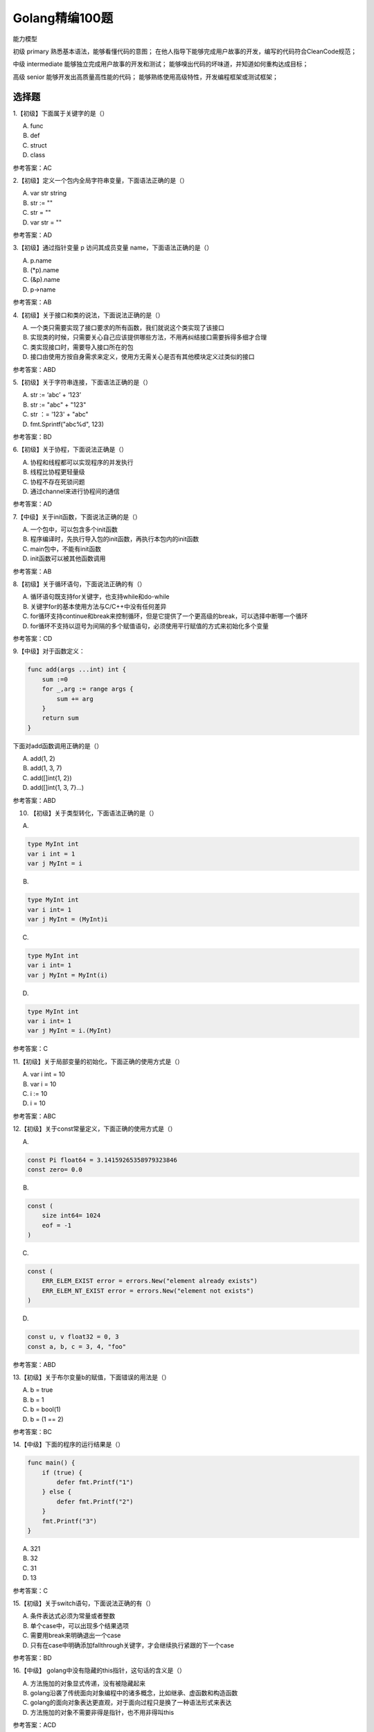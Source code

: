 Golang精编100题
====================

能力模型

初级
primary
熟悉基本语法，能够看懂代码的意图；
在他人指导下能够完成用户故事的开发，编写的代码符合CleanCode规范；

中级
intermediate
能够独立完成用户故事的开发和测试；
能够嗅出代码的坏味道，并知道如何重构达成目标；

高级
senior
能够开发出高质量高性能的代码；
能够熟练使用高级特性，开发编程框架或测试框架；

选择题
----------

1.【初级】下面属于关键字的是（）

A. func

B. def

C. struct

D. class

参考答案：AC

2.【初级】定义一个包内全局字符串变量，下面语法正确的是（）

A. var str string

B. str := ""

C. str = ""

D. var str = ""

参考答案：AD

3.【初级】通过指针变量 p 访问其成员变量 name，下面语法正确的是（）

A. p.name

B. (\*p).name

C. (&p).name

D. p->name

参考答案：AB

4.【初级】关于接口和类的说法，下面说法正确的是（）

A. 一个类只需要实现了接口要求的所有函数，我们就说这个类实现了该接口

B. 实现类的时候，只需要关心自己应该提供哪些方法，不用再纠结接口需要拆得多细才合理

C. 类实现接口时，需要导入接口所在的包

D. 接口由使用方按自身需求来定义，使用方无需关心是否有其他模块定义过类似的接口

参考答案：ABD

5.【初级】关于字符串连接，下面语法正确的是（）

A. str := ‘abc’ + ‘123’

B. str := "abc" + "123"

C. str ：= '123' + "abc"

D. fmt.Sprintf("abc%d", 123)

参考答案：BD

6.【初级】关于协程，下面说法正确是（）

A. 协程和线程都可以实现程序的并发执行

B. 线程比协程更轻量级

C. 协程不存在死锁问题

D. 通过channel来进行协程间的通信

参考答案：AD

7.【中级】关于init函数，下面说法正确的是（）

A. 一个包中，可以包含多个init函数

B. 程序编译时，先执行导入包的init函数，再执行本包内的init函数

C. main包中，不能有init函数

D. init函数可以被其他函数调用

参考答案：AB

8.【初级】关于循环语句，下面说法正确的有（）

A. 循环语句既支持for关键字，也支持while和do-while

B. 关键字for的基本使用方法与C/C++中没有任何差异

C. for循环支持continue和break来控制循环，但是它提供了一个更高级的break，可以选择中断哪一个循环

D. for循环不支持以逗号为间隔的多个赋值语句，必须使用平行赋值的方式来初始化多个变量 

参考答案：CD

9.【中级】对于函数定义：

.. code:: Go

    func add(args ...int) int {
        sum :=0
        for _,arg := range args {
            sum += arg
        }
        return sum
    }

下面对add函数调用正确的是（）

A. add(1, 2)

B. add(1, 3, 7)

C. add([]int{1, 2})

D. add([]int{1, 3, 7}...)

参考答案：ABD

10. 【初级】关于类型转化，下面语法正确的是（）

A.

.. code:: Go

    type MyInt int
    var i int = 1
    var j MyInt = i

B.

.. code:: Go

    type MyInt int
    var i int= 1
    var j MyInt = (MyInt)i

C.

.. code:: Go

    type MyInt int
    var i int= 1
    var j MyInt = MyInt(i)

D.

.. code:: Go

    type MyInt int
    var i int= 1
    var j MyInt = i.(MyInt)

参考答案：C

11.【初级】关于局部变量的初始化，下面正确的使用方式是（）

A. var i int = 10

B. var i = 10

C. i := 10

D. i = 10

参考答案：ABC

12.【初级】关于const常量定义，下面正确的使用方式是（）

A.

.. code:: Go

    const Pi float64 = 3.14159265358979323846
    const zero= 0.0

B.

.. code:: Go

    const (
        size int64= 1024
        eof = -1
    )

C.

.. code:: Go

    const (
        ERR_ELEM_EXIST error = errors.New("element already exists")
        ERR_ELEM_NT_EXIST error = errors.New("element not exists")
    )

D.

.. code:: Go

    const u, v float32 = 0, 3
    const a, b, c = 3, 4, "foo"

参考答案：ABD

13.【初级】关于布尔变量b的赋值，下面错误的用法是（）

A. b = true

B. b = 1

C. b = bool(1)

D. b = (1 == 2)

参考答案：BC

14.【中级】下面的程序的运行结果是（）

.. code:: Go

    func main() {  
        if (true) {
            defer fmt.Printf("1")
        } else {
            defer fmt.Printf("2")
        }
        fmt.Printf("3")
    }

A. 321

B. 32

C. 31

D. 13

参考答案：C

15.【初级】关于switch语句，下面说法正确的有（）

A. 条件表达式必须为常量或者整数

B. 单个case中，可以出现多个结果选项

C. 需要用break来明确退出一个case

D. 只有在case中明确添加fallthrough关键字，才会继续执行紧跟的下一个case

参考答案：BD

16.【中级】 golang中没有隐藏的this指针，这句话的含义是（）

A. 方法施加的对象显式传递，没有被隐藏起来

B. golang沿袭了传统面向对象编程中的诸多概念，比如继承、虚函数和构造函数

C. golang的面向对象表达更直观，对于面向过程只是换了一种语法形式来表达

D. 方法施加的对象不需要非得是指针，也不用非得叫this

参考答案：ACD

17.【中级】 golang中的引用类型包括（）

A. 数组切片

B. map

C. channel

D. interface

参考答案：ABCD

18.【中级】 golang中的指针运算包括（）

A. 可以对指针进行自增或自减运算

B. 可以通过“&”取指针的地址

C. 可以通过“*”取指针指向的数据

D. 可以对指针进行下标运算

参考答案：BC

19.【初级】关于main函数（可执行程序的执行起点），下面说法正确的是（）

A. main函数不能带参数

B. main函数不能定义返回值

C. main函数所在的包必须为main包

D. main函数中可以使用flag包来获取和解析命令行参数

参考答案：ABCD

20.【中级】下面赋值正确的是（）

A. var x = nil

B. var x interface{} = nil

C. var x string = nil

D. var x error = nil

参考答案：BD

21.【中级】关于整型切片的初始化，下面正确的是（）

A. s := make([]int)

B. s := make([]int, 0)

C. s := make([]int, 5, 10)

D. s := []int{1, 2, 3, 4, 5}

参考答案：BCD

22. 【中级】从切片中删除一个元素，下面的算法实现正确的是（）

A

.. code:: Go
    
    func (s *Slice) Remove(value interface{}) error {
        for i, v := range *s {
            if isEqual(value, v) {
                if i == len(*s) - 1 {
                    *s = (*s)[:i]
                }else {
                    *s = append((*s)[:i],(*s)[i + 2:]...)
                }
                return nil
            }
        }
        return ERR_ELEM_NT_EXIST
    }

B.

.. code:: Go

    func (s*Slice)Remove(value interface{}) error {
        for i, v:= range *s {
            if isEqual(value, v) {
                *s =append((*s)[:i],(*s)[i + 1:])
                return nil
            }
        }
        return ERR_ELEM_NT_EXIST
    }

C.

.. code:: Go

    func (s*Slice)Remove(value interface{}) error {
        for i, v:= range *s {
            if isEqual(value, v) {
                delete(*s, v)
                return nil
            }
        }
        return ERR_ELEM_NT_EXIST
    }

D.

.. code:: Go

    func (s*Slice)Remove(value interface{}) error {
        for i, v:= range *s {
            if isEqual(value, v) {
                *s =append((*s)[:i],(*s)[i + 1:]...)
                return nil
            }
        }
        return ERR_ELEM_NT_EXIST
    }

参考答案：D

23.【初级】对于局部变量整型切片x的赋值，下面定义正确的是（）

A.

.. code:: Go

    x := []int{
        1, 2, 3,
        4, 5, 6,
    }

B.

.. code:: Go

    x :=[]int{
        1, 2, 3,
        4, 5, 6
    }

C.

.. code:: Go

    x :=[]int{
        1, 2, 3,
        4, 5, 6}

D.

.. code:: Go

    x :=[]int{1, 2, 3, 4, 5, 6,}

参考答案：ACD

24.【初级】关于变量的自增和自减操作，下面语句正确的是（）

A.

.. code:: Go

    i := 1
    i++

B.

.. code:: Go

    i := 1
    j = i++

C.

.. code:: Go

    i := 1
    ++i

D.

.. code:: Go

    i := 1
    i--

参考答案：AD

25.【中级】关于函数声明，下面语法错误的是（）

A. func f(a, b int) (value int, err error)

B. func f(a int, b int) (value int, err error)

C. func f(a, b int) (value int, error)

D. func f(a int, b int) (int, int, error)

参考答案：C

26. 【中级】如果Add函数的调用代码为：

.. code:: Go

    func main() {
        var a Integer = 1
        var b Integer = 2
        var i interface{} = &a
        sum := i.(*Integer).Add(b)
        fmt.Println(sum)
    }

则Add函数定义正确的是（）

A.

.. code:: Go

    type Integer int
    func (a Integer) Add(b Integer) Integer {
        return a + b
    }

B.

.. code:: Go

    type Integer int
    func (a Integer) Add(b *Integer) Integer {
        return a + *b
    }

C.

.. code:: Go

    type Integer int
    func (a*Integer) Add(b Integer) Integer {
        return *a + b
    }

D.

.. code:: Go

    type Integer int
    func (a*Integer) Add(b *Integer) Integer {
        return *a + *b
    }

参考答案：AC

27.【中级】如果Add函数的调用代码为：

.. code:: Go

    func main() {
        var a Integer = 1
        var b Integer = 2
        var i interface{} = a
        sum := i.(Integer).Add(b)
        fmt.Println(sum)
    }

则Add函数定义正确的是（）

A.

.. code:: Go

    type Integer int
    func (a Integer)Add(b Integer) Integer {
        return a + b
    }

B.

.. code:: Go

    type Integer int
    func (a Integer) Add(b *Integer) Integer {
        return a + *b
    }

C.

.. code:: Go

    type Integer int
    func (a *Integer) Add(b Integer) Integer {
        return *a + b
    }

D.

.. code:: Go

    type Integer int
    func (a*Integer) Add(b *Integer) Integer {
        return *a + *b
    }

参考答案：A

28.【中级】关于GetPodAction定义，下面赋值正确的是（）

.. code:: Go

    type Fragment interface {
        Exec(transInfo *TransInfo) error
    }
    type GetPodAction struct {
    }
    func (g GetPodAction) Exec(transInfo*TransInfo) error {
        ...
        return nil
    }

A. var fragment Fragment = new(GetPodAction)

B. var fragment Fragment = GetPodAction

C. var fragment Fragment = &GetPodAction{}

D. var fragment Fragment = GetPodAction{}

参考答案：ACD

29.【中级】关于GoMock，下面说法正确的是（）

A. GoMock可以对interface打桩

B. GoMock可以对类的成员函数打桩

C. GoMock可以对函数打桩

D. GoMock打桩后的依赖注入可以通过GoStub完成

参考答案：AD

30.【中级】关于接口，下面说法正确的是（）

A. 只要两个接口拥有相同的方法列表（次序不同不要紧），那么它们就是等价的，可以相互赋值

B. 如果接口A的方法列表是接口B的方法列表的子集，那么接口B可以赋值给接口A

C. 接口查询是否成功，要在运行期才能够确定

D. 接口赋值是否可行，要在运行期才能够确定

参考答案：ABC

31.【初级】关于channel，下面语法正确的是（）

A. var ch chan int

B. ch := make(chan int)

C. <- ch

D. ch <-

参考答案：ABC

32.【初级】关于同步锁，下面说法正确的是（）

A. 当一个goroutine获得了Mutex后，其他goroutine就只能乖乖的等待，除非该goroutine释放这个Mutex

B. RWMutex在读锁占用的情况下，会阻止写，但不阻止读

C. RWMutex在写锁占用情况下，会阻止任何其他goroutine（无论读和写）进来，整个锁相当于由该goroutine独占

D. Lock()操作需要保证有Unlock()或RUnlock()调用与之对应

参考答案：ABC

33.【中级】 golang中大多数数据类型都可以转化为有效的JSON文本，下面几种类型除外（）

A. 指针

B. channel

C. complex

D. 函数

参考答案：BCD

34.【中级】关于go vendor，下面说法正确的是（）

A. 基本思路是将引用的外部包的源代码放在当前工程的vendor目录下面

B. 编译go代码会优先从vendor目录先寻找依赖包

C. 可以指定引用某个特定版本的外部包

D. 有了vendor目录后，打包当前的工程代码到其他机器的$GOPATH/src下都可以通过编译

参考答案：ABD

35.【初级】 flag是bool型变量，下面if表达式符合编码规范的是（）

A. if flag == 1

B. if flag

C. if flag == false

D. if !flag

参考答案：BD

36.【初级】 value是整型变量，下面if表达式符合编码规范的是（）

A. if value == 0

B. if value

C. if value != 0

D. if !value

参考答案：AC

37.【中级】关于函数返回值的错误设计，下面说法正确的是（）

A. 如果失败原因只有一个，则返回bool

B. 如果失败原因超过一个，则返回error

C. 如果没有失败原因，则不返回bool或error

D. 如果重试几次可以避免失败，则不要立即返回bool或error

参考答案：ABCD

38.【中级】关于异常设计，下面说法正确的是（）

A. 在程序开发阶段，坚持速错，让程序异常崩溃

B. 在程序部署后，应恢复异常避免程序终止

C. 一切皆错误，不用进行异常设计

D. 对于不应该出现的分支，使用异常处理

参考答案：ABD

39.【中级】关于slice或map操作，下面正确的是（）

A.

.. code:: Go

    var s []int
    s =append(s,1)

B.

.. code:: Go

    var mmap[string]int
    m["one"]= 1

C.

.. code:: Go

    var s[]int
    s =make([]int, 0)
    s =append(s,1)

D.

.. code:: Go

    var mmap[string]int
    m =make(map[string]int)
    m["one"]= 1

参考答案：ACD

40. 【中级】关于channel的特性，下面说法正确的是（）

A. 给一个 nil channel 发送数据，造成永远阻塞

B. 从一个 nil channel 接收数据，造成永远阻塞

C. 给一个已经关闭的 channel 发送数据，引起 panic

D. 从一个已经关闭的 channel 接收数据，如果缓冲区中为空，则返回一个零值

参考答案：ABCD

41. 【中级】关于无缓冲和有冲突的channel，下面说法正确的是（）

A. 无缓冲的channel是默认的缓冲为1的channel

B. 无缓冲的channel和有缓冲的channel都是同步的

C. 无缓冲的channel和有缓冲的channel都是非同步的

D. 无缓冲的channel是同步的，而有缓冲的channel是非同步的

参考答案：D

42. 【中级】关于异常的触发，下面说法正确的是（）

A. 空指针解析

B. 下标越界

C. 除数为0

D. 调用panic函数

参考答案：ABCD

43. 【中级】关于cap函数的适用类型，下面说法正确的是（）

A. array

B. slice

C. map

D. channel

参考答案：ABD

44. 【中级】关于beego框架，下面说法正确的是（）

A. beego是一个golang实现的轻量级HTTP框架

B. beego可以通过注释路由、正则路由等多种方式完成url路由注入

C. 可以使用bee new工具生成空工程，然后使用bee run命令自动热编译

D. beego框架只提供了对url路由的处理，而对于MVC架构中的数据库部分未提供框架支持

参考答案：ABC

45. 【中级】关于goconvey，下面说法正确的是（）

A. goconvey是一个支持golang的单元测试框架

B. goconvey能够自动监控文件修改并启动测试，并可以将测试结果实时输出到web界面

C. goconvey提供了丰富的断言简化测试用例的编写

D. goconvey无法与go test集成

参考答案：ABC

46. 【中级】关于go vet，下面说法正确的是（）

A. go vet是golang自带工具go tool vet的封装

B. 当执行go vet database时，可以对database所在目录下的所有子文件夹进行递归检测

C. go vet可以使用绝对路径、相对路径或相对GOPATH的路径指定待检测的包

D. go vet可以检测出死代码

参考答案：ACD

47. 【中级】关于map，下面说法正确的是（）

A. map反序列化时json.unmarshal的入参必须为map的地址

B. 在函数调用中传递map，则子函数中对map元素的增加不会导致父函数中map的修改

C. 在函数调用中传递map，则子函数中对map元素的修改不会导致父函数中map的修改

D. 不能使用内置函数delete删除map的元素

参考答案：A

48.【中级】关于GoStub，下面说法正确的是（）

A. GoStub可以对全局变量打桩

B. GoStub可以对函数打桩

C. GoStub可以对类的成员方法打桩

D. GoStub可以打动态桩，比如对一个函数打桩后，多次调用该函数会有不同的行为

参考答案：ABD

49.【初级】关于select机制，下面说法正确的是（）

A. select机制用来处理异步IO问题

B. select机制最大的一条限制就是每个case语句里必须是一个IO操作

C. golang在语言级别支持select关键字

D. select关键字的用法与switch语句非常类似，后面要带判断条件

参考答案：ABC

50.【初级】关于内存泄露，下面说法正确的是（）

A. golang有自动垃圾回收，不存在内存泄露

B. golang中检测内存泄露主要依靠的是pprof包

C. 内存泄露可以在编译阶段发现

D. 应定期使用浏览器来查看系统的实时内存信息，及时发现内存泄露问题

参考答案：BD

填空题
---------

1.【初级】声明一个整型变量i __________

参考答案：var i int

2.【初级】声明一个含有10个元素的整型数组a __________

参考答案：var a [10]int

3.【初级】声明一个整型数组切片s __________

参考答案：var s []int

4.【初级】声明一个整型指针变量p __________

参考答案：var p \*int

5.【初级】声明一个key为字符串型value为整型的map变量m __________

参考答案：var m map[string]int

6.【初级】声明一个入参和返回值均为整型的函数变量f __________

参考答案：var f func(a int) int

7.【初级】声明一个只用于读取int数据的单向channel变量ch __________

参考答案：var ch <-chan int

8.【初级】假设源文件的命名为slice.go，则测试文件的命名为 __________

参考答案：slice_test.go

9.【初级】 go test要求测试函数的前缀必须命名为 __________

参考答案：Test

10. 【中级】下面的程序的运行结果是 __________

.. code:: Go

    for i := 0; i < 5; i++ {
        defer fmt.Printf("%d ", i)
    }

参考答案：4 3 2 1 0

11. 【中级】下面的程序的运行结果是 __________

.. code:: Go

    func main() {
        x := 1
        {
            x := 2
            fmt.Print(x)
        }
        fmt.Println(x)
    }

参考答案：21

12. 【中级】下面的程序的运行结果是 __________

.. code:: Go

    func main() {
        strs := []string{"one", "two", "three"}
        for _, s := range strs {
            go func() {
                time.Sleep(1 * time.Second)
                fmt.Printf("%s ", s)
            }()
        }
        time.Sleep(3 * time.Second)
    }

参考答案：three three three

13. 【中级】下面的程序的运行结果是 __________

.. code:: Go

    func main() {
        x := []string{"a", "b", "c"}
        for v := range x {
            fmt.Print(v)
        }
    }

参考答案：012

14. 【中级】下面的程序的运行结果是 __________

.. code:: Go

    func main() {
        x := []string{"a", "b", "c"}
        for _, v := range x {
            fmt.Print(v)
        }
    }

参考答案：abc

15. 【初级】下面的程序的运行结果是 __________

.. code:: Go

    func main() {
        i := 1
        j := 2
        i, j = j, i
        fmt.Printf("%d%d\n", i, j)
    }

参考答案：21

16. 【初级】下面的程序的运行结果是 __________

.. code:: Go

    func incr(p *int) int {
        *p++
        return *p
    }
    func main() {
        v := 1
        incr(&v)
        fmt.Println(v)
    }

参考答案：2

17. 【初级】启动一个goroutine的关键字是__________

参考答案：go

18. 【中级】下面的程序的运行结果是__________

.. code:: Go

    type Slice []int

    func NewSlice() Slice {
        return make(Slice, 0)
    }
    func (s *Slice) Add(elem int) *Slice {
        *s = append(*s, elem)
        fmt.Print(elem)
        return s
    }
    func main() {
        s := NewSlice()
        defer s.Add(1).Add(2)
        s.Add(3)
    }

参考答案：132

判断题
----------

1.【初级】数组是一个值类型（）

参考答案：T

2.【初级】使用map不需要引入任何库（）

参考答案：T

3.【中级】内置函数delete可以删除数组切片内的元素（）

参考答案：F

4.【初级】指针是基础类型（）

参考答案：F

5.【初级】 interface{}是可以指向任意对象的Any类型（）

参考答案：T

6.【中级】下面关于文件操作的代码可能触发异常（）

.. code:: Go

    file, err := os.Open("test.go")
    defer file.Close()
    if err != nil {
        fmt.Println("open file failed:",err)
        return
    }
    ...

参考答案：T

8.【初级】 Golang不支持自动垃圾回收（）

参考答案：F

9.【初级】 Golang支持反射，反射最常见的使用场景是做对象的序列化（）

参考答案：T

10.【初级】 Golang可以复用C/C++的模块，这个功能叫Cgo（）

参考答案：F

11.【初级】下面代码中两个斜点之间的代码，比如json:"x"，作用是X字段在从结构体实例编码到JSON数据格式的时候，使用x作为名字，这可以看作是一种重命名的方式（）

.. code:: Go

    type Position struct {
        X int `json:"x"`
        Y int `json:"y"`
        Z int `json:"z"`
    }

参考答案：T

12.【初级】通过成员变量或函数首字母的大小写来决定其作用域（）

参考答案：T

13. 【初级】对于常量定义zero(const zero = 0.0)，zero是浮点型常量（）

参考答案：F

14. 【初级】对变量x的取反操作是~x（）

参考答案：F

15. 【初级】下面的程序的运行结果是xello（）

.. code:: Go

    func main() {
        str := "hello"
        str[0] = 'x'
        fmt.Println(str)
    }

参考答案：F

16. 【初级】 golang支持goto语句（）

参考答案：T

17. 【初级】下面代码中的指针p为野指针，因为返回的栈内存在函数结束时会被释放（）

.. code:: Go

    type TimesMatcher struct {
        base int
    }
    func NewTimesMatcher(base int) *TimesMatcher{
        return &TimesMatcher{base:base}
    }
    func main() {
        p := NewTimesMatcher(3)
    ...
    }

参考答案：F

18.【初级】匿名函数可以直接赋值给一个变量或者直接执行（）

参考答案：T

19.【初级】如果调用方调用了一个具有多返回值的方法，但是却不想关心其中的某个返回值，可以简单地用一个下划线“_”来跳过这个返回值，该下划线对应的变量叫匿名变量（）

参考答案：T

20.【初级】在函数的多返回值中，如果有error或bool类型，则一般放在最后一个（）

参考答案：T

21. 【初级】错误是业务过程的一部分，而异常不是（）

参考答案：T

22. 【初级】函数执行时，如果由于panic导致了异常，则延迟函数不会执行（）

参考答案：F

23.【中级】当程序运行时，如果遇到引用空指针、下标越界或显式调用panic函数等情况，则先触发panic函数的执行，然后调用延迟函数。调用者继续传递panic，因此该过程一直在调用栈中重复发生：函数停止执行，调用延迟执行函数。如果一路在延迟函数中没有recover函数的调用，则会到达该携程的起点，该携程结束，然后终止其他所有携程，其他携程的终止过程也是重复发生：函数停止执行，调用延迟执行函数（）

参考答案：F

24. 【初级】同级文件的包名不允许有多个（）

参考答案：T

25. 【中级】可以给任意类型添加相应的方法（）

参考答案：F

26. 【初级】 golang虽然没有显式的提供继承语法，但是通过匿名组合实现了继承（）

参考答案：T

27. 【初级】使用for range迭代map时每次迭代的顺序可能不一样，因为map的迭代是随机的（）

参考答案：T

28. 【初级】 switch后面可以不跟表达式（）

参考答案：T

29. 【中级】结构体在序列化时非导出变量（以小写字母开头的变量名）不会被encode，因此在decode时这些非导出变量的值为其类型的零值（）

参考答案：T

30. 【初级】 golang中没有构造函数的概念，对象的创建通常交由一个全局的创建函数来完成，以NewXXX来命名（）

参考答案：T

31. 【中级】当函数deferDemo返回失败时，并不能destroy已create成功的资源（）

.. code:: Go

    func deferDemo() error {
        err := createResource1()
        if err != nil {
            return ERR_CREATE_RESOURCE1_FAILED
        }
        defer func() {
            if err != nil {
                destroyResource1()
            }
        }()

        err = createResource2()
        if err != nil {
            return ERR_CREATE_RESOURCE2_FAILED
        }
        defer func() {
            if err != nil {
                destroyResource2()
            }
        }()

        err = createResource3()
        if err != nil {
            return ERR_CREATE_RESOURCE3_FAILED
        }
        return nil
    }

参考答案：F

32. 【中级】 channel本身必然是同时支持读写的，所以不存在单向channel（）

参考答案：F

33. 【初级】 import后面的最后一个元素是包名（）

参考答案：F

面试题
--------

1. 写出下面代码输出内容。

.. code:: Go

    package main

    import (
        "fmt"
    )

    func main() {
        defer_call()
    }
    func defer_call() {
        defer func() { fmt.Println("打印前") }()
        defer func() { fmt.Println("打印中") }()
        defer func() { fmt.Println("打印后") }()
        panic("触发异常")
    }

考点：defer执行顺序
解答：
defer 是后进先出。
panic 需要等defer 结束后才会向上传递。 出现panic恐慌时候，会先按照defer的后入先出的顺序执行，最后才会执行panic。

::

    打印后
    打印中
    打印前
    panic: 触发异常

2 以下代码有什么问题，说明原因。

.. code:: Go

    type student struct {
        Name string
        Age  int
    }

    func pase_student() {
        m := make(map[string]*student)
        stus := []student{
            {Name: "zhou", Age: 24},
            {Name: "li", Age: 23},
            {Name: "wang", Age: 22},
        }
        for _, stu := range stus {
            m[stu.Name] = &stu
        }
    }

考点：foreach
解答：
这样的写法初学者经常会遇到的，很危险！ 与Java的foreach一样，都是使用副本的方式。
所以 ``m[stu.Name]=&stu`` 实际上一致指向同一个指针， 最终该指针的值为遍历的最后一个struct的值拷贝。 
就像想修改切片元素的属性：

for _, stu := rangestus {
    stu.Age = stu.Age+10}

也是不可行的。 大家可以试试打印出来：

.. code:: Go

    func pase_student() {
        m := make(map[string]*student)
        stus := []student{
            {Name: "zhou", Age: 24},
            {Name: "li", Age: 23},
            {Name: "wang", Age: 22},
        }
        // 错误写法
        for _, stu := range stus {
            m[stu.Name] = &stu
        }
        for k, v := range m {
            println(k, "=>", v.Name)
        }
        // 正确
        for i := 0; i < len(stus); i++ {
            m[stus[i].Name] = &stus[i]
        }
        for k, v := range m {
            println(k, "=>", v.Name)
        }
    }

3 下面的代码会输出什么，并说明原因

.. code:: Go

    func main() {
        runtime.GOMAXPROCS(1)
        wg := sync.WaitGroup{}
        wg.Add(20)
        for i := 0; i < 10; i++ {
            go func() {
                fmt.Println("A: ", i)
                wg.Done()
            }()
        }
        for i := 0; i < 10; i++ {
            go func(i int) {
                fmt.Println("B: ", i)
                wg.Done()
            }(i)
        }
        wg.Wait()
    }

考点：go执行的随机性和闭包
解答：
谁也不知道执行后打印的顺序是什么样的，所以只能说是随机数字。 但是A:均为输出10，B:从0~9输出(顺序不定)。 
第一个go func中i是外部for的一个变量，地址不变化。遍历完成后，最终i=10。 故go func执行时，i的值始终是10。

第二个go func中i是函数参数，与外部for中的i完全是两个变量。 尾部(i)将发生值拷贝，go func内部指向值拷贝地址。

4. 下面代码会输出什么？

.. code:: Go

    type People struct{}

    func (p *People) ShowA() {
        fmt.Println("showA")
        p.ShowB()
    }
    func (p *People) ShowB() {
        fmt.Println("showB")
    }

    type Teacher struct {
        People
    }

    func (t *Teacher) ShowB() {
        fmt.Println("teachershowB")
    }

    func main() {
        t := Teacher{}
        t.ShowA()
    }

考点：go的组合继承
解答：
这是Golang的组合模式，可以实现OOP的继承。被组合的类型People所包含的方法虽然升级成了外部类型
Teacher这个组合类型的方法（一定要是匿名字段），但它们的方法(ShowA())调用时接受者并没有发生变化。 
此时People类型并不知道自己会被什么类型组合，当然也就无法调用方法时去使用未知的组合者Teacher类型的功能。

::

    showA
    showB

5 下面代码会触发异常吗？请详细说明

.. code:: Go

func main() {
    runtime.GOMAXPROCS(1)
    int_chan := make(chanint, 1)
    string_chan := make(chanstring, 1)
    int_chan <- 1
    string_chan <- "hello"
    select {   
            case value := <-int_chan:
       fmt.Println(value)
          casevalue := <-string_chan:        
          panic(value)
    }
}

考点：select随机性
解答：
select会随机选择一个可用通用做收发操作。 所以代码是有肯触发异常，也有可能不会。 
单个chan如果无缓冲时，将会阻塞。但结合 select可以在多个chan间等待执行。有三点原则：

select 中只要有一个case能return，则立刻执行。
当如果同一时间有多个case均能return则伪随机方式抽取任意一个执行。
如果没有一个case能return则可以执行”default”块。

6 下面代码输出什么？

.. code:: Go

    func calc(index string, a, b int) int {
        ret := a + b
        fmt.Println(index, a, b, ret)
        return ret
    }
    func main() {
        a := 1
        b := 2
        defer calc("1", a, calc("10", a, b)) //a = 0
        defer calc("2", a, calc("20", a, b)) //b = 1
    }

考点：defer执行顺序
解答：
这道题类似第1题 需要注意到defer执行顺序和值传递 index:1肯定是最后执行的，但是index:1的第三个参数是一个函数，所以最先被调用
calc("10",1,2)==>10,1,2,3 执行index:2时,与之前一样，需要先调用calc("20",0,2)==>20,0,2,2 执行到b=1时候开始调用，index:2==>calc("2",0,2)==>2,0,2,2最后执行index:1==>calc("1",1,3)==>1,1,3,4

::

    10 1 2 3
    20 1 2 3
    2 1 3 4
    1 1 3 4

7 请写出以下输入内容

.. code:: Go

    func main() {
        s := make([]int, 5)
        s = append(s, 1, 2, 3)
        fmt.Println(s)
    }

考点：make默认值和append
解答：
make初始化是由默认值的哦，此处默认值为0

::

    [0 0 0 0 0 1 2 3]

大家试试改为:

.. code:: Go

    s := make([]int, 0)
    s = append(s, 1, 2, 3)
    fmt.Println(s)//[1 2 3]

8 下面的代码有什么问题?

.. code:: Go

type UserAges struct {
    ages map[string]int
    sync.Mutex
}
func(ua*UserAges)Add(name string, age int) {
    ua.Lock()  
       deferua.Unlock()
    ua.ages[name] = age
}
func(ua*UserAges)Get(name string)int {    
      ifage, ok := ua.ages[name]; ok {        
         return age
    }  
      return-1
}

考点：map线程安全
解答：
可能会出现

fatal error: concurrent mapreadandmapwrite.

修改一下看看效果

func (ua *UserAges)Get(namestring)int {
    ua.Lock()    
     deferua.Unlock()    
     ifage, ok := ua.ages[name]; ok {        
          return age
    }    
       return-1
}

9.   下面的迭代会有什么问题？

.. code:: Go

func (set *threadSafeSet)Iter()<-chaninterface{} {
    ch := make(chaninterface{})   
              gofunc() {
        set.RLock()   
            for elem := range set.s {
           ch <- elem
        }     
             close(ch)
        set.RUnlock()
    }()
     return ch
}

考点：chan缓存池
解答：
看到这道题，我也在猜想出题者的意图在哪里。 chan?sync.RWMutex?go?chan缓存池?迭代? 所以只能再读一次题目，就从迭代入手看看。 既然是迭代就会要求set.s全部可以遍历一次。但是chan是为缓存的，那就代表这写入一次就会阻塞。 我们把代码恢复为可以运行的方式，看看效果

.. code:: Go

    package main

    import (
    "sync"
    "fmt")//下面的迭代会有什么问题？

    type threadSafeSet struct {
        sync.RWMutex
        s []interface{}
    }

    func (set *threadSafeSet) Iter() <-chan interface{} {
        //ch := make(chan interface{}) // 解除注释看看！
        ch := make(chan interface{},len(set.s))
        go func(){
            set.RLock()
            for elem,value := range set.s {
                ch <- elem
                println("Iter:",elem,value)
            }
            close(ch)
            set.RUnlock()
        }()
        return ch
    }

    func main(){
        th:=threadSafeSet{
            s:[]interface{}{"1","2"},
        }
        v :=<- th.Iter()
        fmt.Sprintf("%s%v","ch",v)
    }

10 以下代码能编译过去吗？为什么？

.. code:: Go

    package main
    import (   
        "fmt"
    )
    type People interface {
        Speak(string) string
    }
    type Student struct{}

    func(stu *Student)Speak(think string)(talk string) {    
        if think == "bitch" {
            talk = "You are a good boy"
        } else {
            talk = "hi"
        }
        return
    }

    func main() {
        var peo People = Student{}
        think := "bitch"
        fmt.Println(peo.Speak(think))
    }

考点：golang的方法集
解答：
编译不通过！ 做错了！？说明你对golang的方法集还有一些疑问。 一句话：golang的方法集仅仅影响接口实现和方法表达式转化，与通过实例或者指针调用方法无关。

11 以下代码打印出来什么内容，说出为什么。

.. code:: Go

    package main

    import (
        "fmt"
    )

    type People interface {
        Show()
    }
    type Student struct{}

    func (stu *Student) Show() {
    }
    func live() People {
        var stu *Student
        return stu
    }
    func main() {
        if live() == nil {
            fmt.Println("AAAAAAA")
        } else {
            fmt.Println("BBBBBBB")
        }
    }

考点：interface内部结构
解答：
很经典的题！ 这个考点是很多人忽略的interface内部结构。 go中的接口分为两种一种是空的接口类似这样：

varininterface{}

另一种如题目：

type People interface {
    Show()
}

他们的底层结构如下：

type eface struct {      //空接口
    _type *_type        //类型信息
    data  unsafe.Pointer //指向数据的指针(go语言中特殊的指针类型unsafe.Pointer类似于c语言中的void*)}
typeiface struct {      //带有方法的接口
    tab  *itab          //存储type信息还有结构实现方法的集合
    data unsafe.Pointer  //指向数据的指针(go语言中特殊的指针类型unsafe.Pointer类似于c语言中的void*)}
type_type struct {
    size       uintptr //类型大小
    ptrdata    uintptr //前缀持有所有指针的内存大小
    hash       uint32  //数据hash值
    tflag     tflag
    align      uint8   //对齐
    fieldalign uint8   //嵌入结构体时的对齐
    kind       uint8   //kind 有些枚举值kind等于0是无效的
    alg       *typeAlg //函数指针数组，类型实现的所有方法
    gcdata    *byte   str       nameOff
    ptrToThis typeOff
}type itab struct {
    inter  *interfacetype //接口类型
    _type  *_type         //结构类型
    link   *itab
    bad    int32
    inhash int32
    fun    [1]uintptr     //可变大小方法集合}

可以看出iface比eface 中间多了一层itab结构。 itab 存储_type信息和[]fun方法集，从上面的结构我们就可得出，因为data指向了nil 并不代表interface 是nil， 所以返回值并不为空，这里的fun(方法集)定义了接口的接收规则，在编译的过程中需要验证是否实现接口 结果：

BBBBBBB
12.是否可以编译通过？如果通过，输出什么？

.. code:: Go

    func main() {
        i := GetValue() switch i.(type) { 
            caseint:       
            println("int")   
            casestring:       
            println("string")   
            caseinterface{}:       
            println("interface")   
            default:       
             println("unknown")
        }
    }
    funcGetValue()int {   
    return1
    }

解析
考点：type

编译失败，因为type只能使用在interface

13.下面函数有什么问题？

func funcMui(x,y int)(sum int,error){    
returnx+y,nil
}

解析
考点：函数返回值命名
在函数有多个返回值时，只要有一个返回值有指定命名，其他的也必须有命名。 如果返回值有有多个返回值必须加上括号； 如果只有一个返回值并且有命名也需要加上括号； 此处函数第一个返回值有sum名称，第二个未命名，所以错误。

14.是否可以编译通过？如果通过，输出什么？

package mainfunc main() {    println(DeferFunc1(1)) println(DeferFunc2(1)) println(DeferFunc3(1))
}func DeferFunc1(i int)(t int) {
    t = i   deferfunc() {
        t += 3
    }() return t
}
funcDeferFunc2(i int)int {
    t := i  deferfunc() {
        t += 3
    }() return t
}
funcDeferFunc3(i int)(t int) {   deferfunc() {
        t += i
    }() return2}

解析
考点:defer和函数返回值
需要明确一点是defer需要在函数结束前执行。 函数返回值名字会在函数起始处被初始化为对应类型的零值并且作用域为整个函数 DeferFunc1有函数返回值t作用域为整个函数，在return之前defer会被执行，所以t会被修改，返回4; DeferFunc2函数中t的作用域为函数，返回1;DeferFunc3返回3

15.是否可以编译通过？如果通过，输出什么？

funcmain() {    list := new([]int)
    list = append(list,1)
    fmt.Println(list)
}

解析
考点：new

list:=make([]int,0)

16.是否可以编译通过？如果通过，输出什么？

package mainimport "fmt"funcmain() {
    s1 := []int{1, 2, 3}
    s2 := []int{4, 5}
    s1 = append(s1,s2)
    fmt.Println(s1)
}

解析
考点：append
append切片时候别漏了'…'

17.是否可以编译通过？如果通过，输出什么？

func main() {
    sn1 := struct {
        age  int
        name string
    }{age: 11,name: "qq"}
    sn2 := struct {
        age  int
        name string
    }{age: 11,name: "qq"}  if sn1== sn2 {
        fmt.Println("sn1== sn2")
    }
    sm1 := struct {
        age int
        m   map[string]string
    }{age: 11, m:map[string]string{"a": "1"}}
    sm2 := struct {
        age int
        m   map[string]string
    }{age: 11, m:map[string]string{"a": "1"}} 
           if sm1 == sm2 {
        fmt.Println("sm1== sm2")
    }
}

解析
考点:结构体比较
进行结构体比较时候，只有相同类型的结构体才可以比较，结构体是否相同不但与属性类型个数有关，还与属性顺序相关。

sn3:= struct {
    name string
    age  int
}
{age:11,name:"qq"}

sn3与sn1就不是相同的结构体了，不能比较。 还有一点需要注意的是结构体是相同的，
但是结构体属性中有不可以比较的类型，如map,slice。 如果该结构属性都是可以比较的，那么就可以使用“==”进行比较操作。

可以使用reflect.DeepEqual进行比较

if reflect.DeepEqual(sn1, sm) {
    fmt.Println("sn1==sm")
}else {
    fmt.Println("sn1!=sm")
}

所以编译不通过： invalid operation: sm1 == sm2

18.是否可以编译通过？如果通过，输出什么？

.. code:: Go

    func Foo(x interface{}) {
        if x == nil {
            fmt.Println("empty interface")
            return
        }
        fmt.Println("non-empty interface")
    }

    func main() {
        var x *int = nil
        Foo(x)
    }

解析
考点：interface内部结构

non-emptyinterface

19.是否可以编译通过？如果通过，输出什么？

.. code:: Go

    func GetValue(m map[int]string, id int)(string, bool) {    
        if _,exist := m[id]; exist {        
            return"存在数据", true
        }  
        return nil, false
    }
    func main() {
        intmap:=map[int]string{   
            1:"a",       
            2:"bb",       
            3:"ccc",
        }
        v,err:=GetValue(intmap,3)
        fmt.Println(v,err)
    }

解析
考点：函数返回值类型
nil 可以用作 interface、function、pointer、map、slice 和 channel 的“空值”。但是如果不特别指定的话，Go 语言不能识别类型，所以会报错。报:cannot use nil as type string in return argument.

20.是否可以编译通过？如果通过，输出什么？

const (
    x = iota
    y
    z = "zz"
    k
    p = iota)
funcmain() 
{
    fmt.Println(x,y,z,k,p)
}

解析
考点：iota
结果:

0 1 zz zz 4

21.编译执行下面代码会出现什么?

package mainvar(
    size :=1024
    max_size = size*2)
funcmain() {    
println(size,max_size)
}

解析
考点:变量简短模式
变量简短模式限制：

定义变量同时显式初始化
不能提供数据类型
只能在函数内部使用
结果：

syntaxerror: unexpected :=

22.下面函数有什么问题？

package main
const cl = 100
var bl   = 123
funcmain() {    
println(&bl,bl)   
println(&cl,cl)
}

解析
考点:常量
常量不同于变量的在运行期分配内存，常量通常会被编译器在预处理阶段直接展开，作为指令数据使用，

cannot take the address of cl

23.编译执行下面代码会出现什么?

package main
funcmain() {    
for i:=0;i<10;i++  {
    loop:       
println(i)
    }    gotoloop
}

解析
考点：goto
goto不能跳转到其他函数或者内层代码

goto loop jumps intoblock starting at

24.编译执行下面代码会出现什么?

package main
import"fmt"
funcmain() {    
 typeMyInt1 int    
 typeMyInt2 = int
    var i int =9
    var i1MyInt1 = i
    var i2MyInt2 = i
    fmt.Println(i1,i2)
}

解析
考点：**Go 1.9 新特性 Type Alias **
基于一个类型创建一个新类型，称之为defintion；基于一个类型创建一个别名，称之为alias。 MyInt1为称之为defintion，虽然底层类型为int类型，但是不能直接赋值，需要强转； MyInt2称之为alias，可以直接赋值。

结果:

cannot use i (typeint) astype MyInt1 in assignment

25.编译执行下面代码会出现什么?

package main
import"fmt"
typeUser struct {
}
typeMyUser1 User
typeMyUser2 = User
func(iMyUser1)m1(){
    fmt.Println("MyUser1.m1")
}
func(iUser)m2(){
    fmt.Println("User.m2")
}
funcmain() {
    var i1MyUser1
    var i2MyUser2
    i1.m1()
    i2.m2()
}

解析
考点：**Go 1.9 新特性 Type Alias **
因为MyUser2完全等价于User，所以具有其所有的方法，并且其中一个新增了方法，另外一个也会有。 但是

i1.m2()

是不能执行的，因为MyUser1没有定义该方法。 结果:

MyUser1.m1User.m2

26.编译执行下面代码会出现什么?

package main
import"fmt"
type T1 struct {
}
func(tT1)m1(){
    fmt.Println("T1.m1")
}
type T2= T1
typeMyStruct struct {
    T1
    T2
}
funcmain() {
    my:=MyStruct{}
    my.m1()
}

解析
考点：**Go 1.9 新特性 Type Alias **
是不能正常编译的,异常：

ambiguousselectormy.m1

结果不限于方法，字段也也一样；也不限于type alias，type defintion也是一样的，只要有重复的方法、字段，就会有这种提示，因为不知道该选择哪个。 改为:

my.T1.m1()
my.T2.m1()

type alias的定义，本质上是一样的类型，只是起了一个别名，源类型怎么用，别名类型也怎么用，保留源类型的所有方法、字段等。

27.编译执行下面代码会出现什么?

package main
import (   
       "errors"
    "fmt")
varErrDidNotWork = errors.New("did not work")
funcDoTheThing(reallyDoItbool)(errerror) {    
ifreallyDoIt {
        result, err:= tryTheThing()        
if err!= nil || result != "it worked" {
           err = ErrDidNotWork
        }
    }    return err
}
functryTheThing()(string,error) {    
return"",ErrDidNotWork
}
funcmain() {
    fmt.Println(DoTheThing(true))
    fmt.Println(DoTheThing(false))
}

解析
考点：变量作用域
因为 if 语句块内的 err 变量会遮罩函数作用域内的 err 变量，结果：

改为：

func DoTheThing(reallyDoIt bool)(errerror) {    
varresult string
    ifreallyDoIt {
        result, err =tryTheThing()        
if err!= nil || result != "it worked" {
           err = ErrDidNotWork
        }
    }    return err
}

28.编译执行下面代码会出现什么?

package main
functest() []func() {    
varfuns []func()
    fori:=0;i<2;i++  {
        funs = append(funs,func() {           
           println(&i,i)
        })
    }    returnfuns
}
funcmain(){
    funs:=test()    
       for_,f:=range funs{
        f()
    }
}

解析
考点：闭包延迟求值
for循环复用局部变量i，每一次放入匿名函数的应用都是想一个变量。 结果：

0xc042046000 2
0xc042046000 2

如果想不一样可以改为：

func test() []func()  {    
varfuns []func()
    fori:=0;i<2;i++  {
        x:=i
        funs = append(funs,func() {           
println(&x,x)
        })
    }    returnfuns
}

29.编译执行下面代码会出现什么?

package main
functest(x int)(func(),func()) {    
returnfunc() {       
println(x)
    x+=10
    }, func() {       
      println(x)
    }
}
funcmain() {
    a,b:=test(100)
    a()
    b()
}

解析
考点：闭包引用相同变量*
结果：

100
110

30. 编译执行下面代码会出现什么?

.. code:: Go

    package main

    import (
        "fmt"
        "reflect"
    )

    func main1() {
        defer func() {
            if err := recover(); err != nil {
                fmt.Println(err)
            } else {
                fmt.Println("fatal")
            }
        }()
        defer func() {
            panic("deferpanic")
        }()
        panic("panic")
    }
    func main() {
        defer func() {
            if err := recover(); err != nil {
                fmt.Println("++++")
                f := err.(func() string)
                fmt.Println(err, f(), reflect.TypeOf(err).Kind().String())
            } else {
                fmt.Println("fatal")
            }
        }()
        defer func() {
            panic(func() string {
                return "defer panic"
            })
        }()
        panic("panic")
    }

解析
考点：panic仅有最后一个可以被revover捕获
触发panic("panic")后顺序执行defer，但是defer中还有一个panic，所以覆盖了之前的panic("panic")
